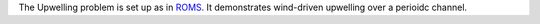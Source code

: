 The Upwelling problem is set up as in
`ROMS <https://www.myroms.org/wiki/UPWELLING_CASE>`_. It demonstrates
wind-driven upwelling over a perioidc channel.
